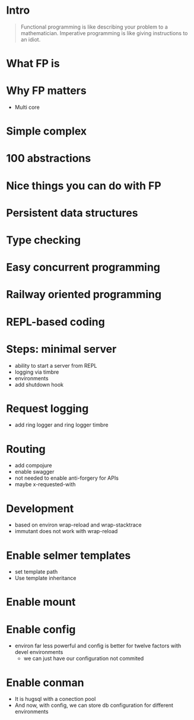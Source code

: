 #+title:
#+author: Cristobal Garcia & Pau Cervera

* Intro

#+begin_quote
Functional programming is like describing your problem to a 
mathematician. Imperative programming is like giving instructions to an idiot.
#+end_quote

* What FP is

* Why FP matters

  - Multi core
* Simple complex
* 100 abstractions
* Nice things you can do with FP
* Persistent data structures
* Type checking
* Easy concurrent programming
* Railway oriented programming
* REPL-based coding
* Steps: minimal server

  - ability to start a server from REPL
  - logging via timbre
  - environments
  - add shutdown hook

* Request logging

  - add ring logger and ring logger timbre

* Routing

  - add compojure
  - enable swagger
  - not needed to enable anti-forgery for APIs
  - maybe x-requested-with

* Development

  - based on environ wrap-reload and wrap-stacktrace
  - immutant does not work with wrap-reload

* Enable selmer templates

  - set template path
  - Use template inheritance
* Enable mount
* Enable config 

  - environ far less powerful and config is better for twelve factors
    with devel environments
    - we can just have our configuration not commited

* Enable conman

  - It is hugsql with a conection pool
  - And now, with config, we can store db configuration 
    for different environments
